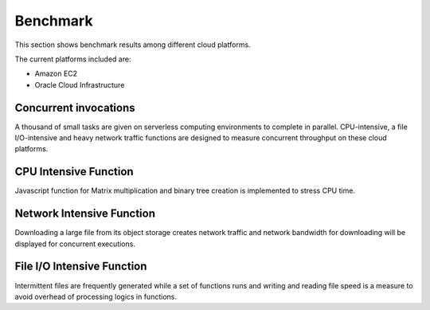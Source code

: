 Benchmark
===============================================================================

This section shows benchmark results among different cloud platforms.

The current platforms included are:

- Amazon EC2
- Oracle Cloud Infrastructure

Concurrent invocations
-------------------------------------------------------------------------------

A thousand of small tasks are given on serverless computing environments to
complete in parallel. CPU-intensive, a file I/O-intensive and heavy network
traffic functions are designed to measure concurrent throughput on these cloud
platforms.

CPU Intensive Function
-------------------------------------------------------------------------------

Javascript function for Matrix multiplication and binary tree creation is
implemented to stress CPU time. 

Network Intensive Function
-------------------------------------------------------------------------------

Downloading a large file from its object storage creates network traffic and
network bandwidth for downloading will be displayed for concurrent executions.

File I/O Intensive Function
-------------------------------------------------------------------------------

Intermittent files are frequently generated while a set of functions runs and
writing and reading file speed is a measure to avoid overhead of processing
logics in functions.

